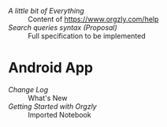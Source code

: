 - [[miscellaneous.org][A little bit of Everything]]       :: Content of https://www.orgzly.com/help
- [[searching-proposal.org][Search queries syntax (Proposal)]] :: Full specification to be implemented

* Android App
- [[android/changelog.org][Change Log]]                  :: What's New
- [[android/getting-started.org][Getting Started with Orgzly]] :: Imported Notebook
